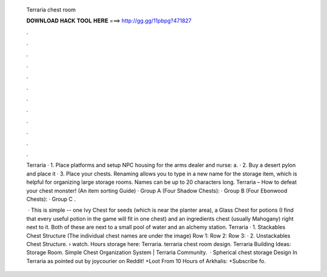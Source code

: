   Terraria chest room
  
  
  
  𝐃𝐎𝐖𝐍𝐋𝐎𝐀𝐃 𝐇𝐀𝐂𝐊 𝐓𝐎𝐎𝐋 𝐇𝐄𝐑𝐄 ===> http://gg.gg/11pbpg?471827
  
  
  
  .
  
  
  
  .
  
  
  
  .
  
  
  
  .
  
  
  
  .
  
  
  
  .
  
  
  
  .
  
  
  
  .
  
  
  
  .
  
  
  
  .
  
  
  
  .
  
  
  
  .
  
  Terraria · 1. Place platforms and setup NPC housing for the arms dealer and nurse: a. · 2. Buy a desert pylon and place it · 3. Place your chests. Renaming allows you to type in a new name for the storage item, which is helpful for organizing large storage rooms. Names can be up to 20 characters long. Terraria – How to defeat your chest monster! (An item sorting Guide) · Group A (Four Shadow Chests): · Group B (Four Ebonwood Chests): · Group C .
  
   · This is simple -- one Ivy Chest for seeds (which is near the planter area), a Glass Chest for potions (I find that every useful potion in the game will fit in one chest) and an ingredients chest (usually Mahogany) right next to it. Both of these are next to a small pool of water and an alchemy station. Terraria · 1. Stackables Chest Structure (The individual chest names are under the image) Row 1: Row 2: Row 3: · 2. Unstackables Chest Structure.  › watch. Hours storage here: Terraria. terraria chest room design. Terraria Building Ideas: Storage Room. Simple Chest Organization System | Terraria Community.  · Spherical chest storage Design In Terraria as pointed out by joycourier on Reddit! +Loot From 10 Hours of Arkhalis: +Subscribe fo.
